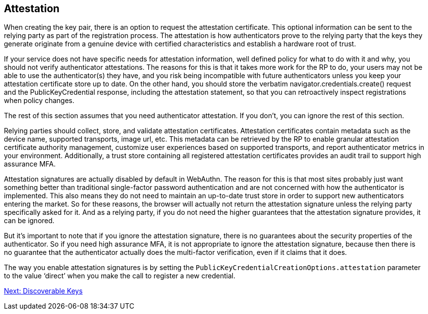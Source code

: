 == Attestation
When creating the key pair, there is an option to request the attestation certificate. This optional information can be sent to the relying party as part of the registration process. The attestation is how authenticators prove to the relying party that the keys they generate originate from a genuine device with certified characteristics and establish a hardware root of trust. 

If your service does not have specific needs for attestation information, well defined policy for what to do with it and why, you should not verify authenticator attestations. The reasons for this is that it takes more work for the RP to do, your users may not be able to use the authenticator(s) they have, and you risk being incompatible with future authenticators unless you keep your attestation certificate store up to date. On the other hand, you should store the verbatim navigator.credentials.create() request and the PublicKeyCredential response, including the attestation statement, so that you can retroactively inspect registrations when policy changes.

The rest of this section assumes that you need authenticator attestation. If you don’t, you can ignore the rest of this section.

Relying parties should collect, store, and validate attestation certificates. Attestation certificates contain metadata such as the device name, supported transports, image url, etc. This metadata can be retrieved by the RP to enable granular attestation certificate authority management, customize user experiences based on supported transports, and report authenticator metrics in your environment. Additionally, a trust store containing all registered attestation certificates provides an audit trail to support high assurance MFA.

Attestation signatures are actually disabled by default in WebAuthn. The reason for this is that most sites probably just want something better than traditional single-factor password authentication and are not concerned with how the authenticator is implemented. This also means they do not need to maintain an up-to-date trust store in order to support new authenticators entering the market. So for these reasons, the browser will actually not return the attestation signature unless the relying party specifically asked for it. And as a relying party, if you do not need the higher guarantees that the attestation signature provides, it can be ignored.

But it's important to note that if you ignore the attestation signature, there is no guarantees about the security properties of the authenticator. So if you need high assurance MFA, it is not appropriate to ignore the attestation signature, because then there is no guarantee that the authenticator actually does the multi-factor verification, even if it claims that it does.

The way you enable attestation signatures is by setting the `PublicKeyCredentialCreationOptions.attestation` parameter to the value ‘direct’ when you make the call to register a new credential.

link:Resident_Keys.html[Next: Discoverable Keys]
